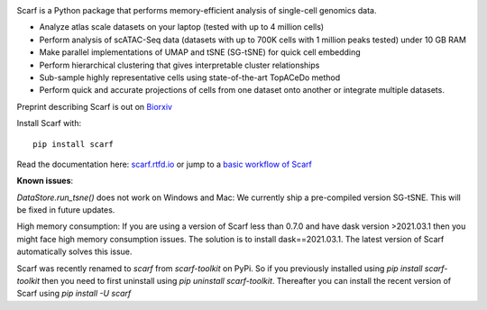 |PyPI| |Docs| |Tests| |commits-latest| |pypi-downloads|

|IMG1|


.. |PyPI| image:: https://img.shields.io/pypi/v/scarf.svg
         :target: https://pypi.org/project/scarf
.. |Docs| image:: https://readthedocs.org/projects/scarf/badge/?version=latest
         :target: https://scarf.readthedocs.io
.. |Tests| image:: https://circleci.com/gh/parashardhapola/scarf/tree/master.svg?style=svg
          :target: https://circleci.com/gh/parashardhapola/scarf/tree/master
.. |commits-latest| image:: https://img.shields.io/github/last-commit/parashardhapola/scarf
                   :target: https://github.com/parashardhapola/scarf/commit/master
                   :alt: GitHub last commit
.. |pypi-downloads| image:: https://img.shields.io/pypi/dm/scarf
                   :target: https://pypi.org/project/scarf/
                   :alt: PyPI - Downloads

.. |IMG1| image:: docs/source/_static/scarf_logo.svg
         :width: 75%


Scarf is a Python package that performs memory-efficient analysis of single-cell genomics data.

- Analyze atlas scale datasets on your laptop (tested with up to 4 million cells)
- Perform analysis of scATAC-Seq data (datasets with up to 700K cells with 1 million peaks tested) under 10 GB RAM
- Make parallel implementations of UMAP and tSNE (SG-tSNE) for quick cell embedding
- Perform hierarchical clustering that gives interpretable cluster relationships
- Sub-sample highly representative cells using state-of-the-art TopACeDo method
- Perform quick and accurate projections of cells from one dataset onto another or integrate multiple datasets.

Preprint describing Scarf is out on `Biorxiv`_

Install Scarf with::

    pip install scarf

Read the documentation here: `scarf.rtfd.io`_ or jump to a `basic workflow of Scarf`_

.. _scarf.rtfd.io: http://scarf.rtfd.io
.. _basic workflow of Scarf: https://scarf.readthedocs.io/en/latest/vignettes/basic_tutorial_scRNAseq.html
.. _Biorxiv: https://www.biorxiv.org/content/10.1101/2021.05.02.441899v1

**Known issues**:

`DataStore.run_tsne()` does not work on Windows and Mac: We currently ship a pre-compiled version SG-tSNE. This will be
fixed in future updates.

High memory consumption: If you are using a version of Scarf less than 0.7.0 and have dask version >2021.03.1
then you might face high memory consumption issues. The solution is to install dask==2021.03.1. The
latest version of Scarf automatically solves this issue.

Scarf was recently renamed to `scarf` from `scarf-toolkit` on PyPi. So if you previously installed using
`pip install scarf-toolkit` then you need to first uninstall using `pip uninstall scarf-toolkit`. Thereafter you can
install the recent version of Scarf using `pip install -U scarf`
